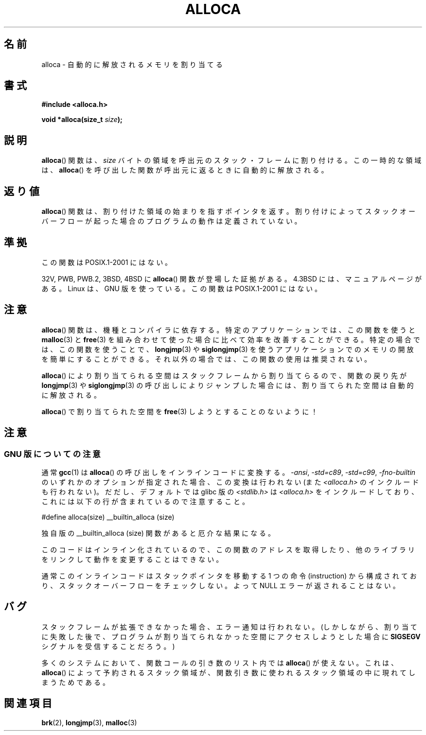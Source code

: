 .\" Copyright (c) 1980, 1991 Regents of the University of California.
.\" All rights reserved.
.\"
.\" Redistribution and use in source and binary forms, with or without
.\" modification, are permitted provided that the following conditions
.\" are met:
.\" 1. Redistributions of source code must retain the above copyright
.\"    notice, this list of conditions and the following disclaimer.
.\" 2. Redistributions in binary form must reproduce the above copyright
.\"    notice, this list of conditions and the following disclaimer in the
.\"    documentation and/or other materials provided with the distribution.
.\" 3. All advertising materials mentioning features or use of this software
.\"    must display the following acknowledgement:
.\"	This product includes software developed by the University of
.\"	California, Berkeley and its contributors.
.\" 4. Neither the name of the University nor the names of its contributors
.\"    may be used to endorse or promote products derived from this software
.\"    without specific prior written permission.
.\"
.\" THIS SOFTWARE IS PROVIDED BY THE REGENTS AND CONTRIBUTORS ``AS IS'' AND
.\" ANY EXPRESS OR IMPLIED WARRANTIES, INCLUDING, BUT NOT LIMITED TO, THE
.\" IMPLIED WARRANTIES OF MERCHANTABILITY AND FITNESS FOR A PARTICULAR PURPOSE
.\" ARE DISCLAIMED.  IN NO EVENT SHALL THE REGENTS OR CONTRIBUTORS BE LIABLE
.\" FOR ANY DIRECT, INDIRECT, INCIDENTAL, SPECIAL, EXEMPLARY, OR CONSEQUENTIAL
.\" DAMAGES (INCLUDING, BUT NOT LIMITED TO, PROCUREMENT OF SUBSTITUTE GOODS
.\" OR SERVICES; LOSS OF USE, DATA, OR PROFITS; OR BUSINESS INTERRUPTION)
.\" HOWEVER CAUSED AND ON ANY THEORY OF LIABILITY, WHETHER IN CONTRACT, STRICT
.\" LIABILITY, OR TORT (INCLUDING NEGLIGENCE OR OTHERWISE) ARISING IN ANY WAY
.\" OUT OF THE USE OF THIS SOFTWARE, EVEN IF ADVISED OF THE POSSIBILITY OF
.\" SUCH DAMAGE.
.\"
.\"     @(#)alloca.3	5.1 (Berkeley) 5/2/91
.\"
.\" Converted Mon Nov 29 11:05:55 1993 by Rik Faith <faith@cs.unc.edu>
.\" Modified Tue Oct 22 23:41:56 1996 by Eric S. Raymond <esr@thyrsus.com>
.\" Modified 2002-07-17, aeb
.\" 2008-01-24, mtk:
.\"     Various rewrites and additions (notes on longjmp() and SIGSEGV).
.\"     Weaken warning against use of alloca() (as per Debian bug 461100).
.\"
.\" Japanese Version Copyright (c) 1996 Kentaro OGAWA
.\"         all rights reserved.
.\" Translated Sat, 13 Jul 1996 22:44:04 +0900
.\"         by Kentaro OGAWA <k_ogawa@oyna.cc.muroran-it.ac.jp>
.\" Updated & Modified Tue Oct 16 01:01:48 JST 2001
.\"         by Yuichi SATO <ysato@mail.sbvl.muroran-it.ac.jp>
.\" Updated & Modified Sat Aug 31 04:42:49 JST 2002 by Yuichi SATO
.\"
.TH ALLOCA 3 2008-01-24 "GNU" "Linux Programmer's Manual"
.SH 名前
alloca \- 自動的に解放されるメモリを割り当てる
.SH 書式
.B #include <alloca.h>
.sp
.BI "void *alloca(size_t " size );
.SH 説明
.BR alloca ()
関数は、
.I size
バイトの領域を呼出元のスタック・フレームに割り付ける。
この一時的な領域は、
.BR alloca ()
を呼び出した関数が呼出元に返るときに自動的に解放される。
.SH 返り値
.BR alloca ()
関数は、割り付けた領域の始まりを指すポインタを返す。
割り付けによってスタックオーバーフローが起った場合の
プログラムの動作は定義されていない。
.SH 準拠
この関数は POSIX.1-2001 にはない。

32V, PWB, PWB.2, 3BSD, 4BSD に
.BR alloca ()
関数が登場した証拠がある。
4.3BSD には、マニュアルページがある。
Linux は、GNU 版を使っている。
この関数は POSIX.1-2001 にはない。
.SH 注意
.BR alloca ()
関数は、機種とコンパイラに依存する。
特定のアプリケーションでは、この関数を使うと
.BR malloc (3)
と
.BR free (3)
を組み合わせて使った場合に比べて効率を改善することができる。
特定の場合では、この関数を使うことで、
.BR longjmp (3)
や
.BR siglongjmp (3)
を使うアプリケーションでのメモリの開放を簡単にすることができる。
それ以外の場合では、この関数の使用は推奨されない。

.BR alloca ()
により割り当てられる空間はスタックフレームから割り当てらるので、
関数の戻り先が
.BR longjmp (3)
や
.BR siglongjmp (3)
の呼び出しによりジャンプした場合には、
割り当てられた空間は自動的に解放される。

.BR alloca ()
で割り当てられた空間を
.BR free (3)
しようとすることのないように！
.SH 注意
.SS GNU 版についての注意
通常
.BR gcc (1)
は
.BR alloca ()
の呼び出しをインラインコードに変換する。
.IR "\-ansi" ,
.IR "\-std=c89" ,
.IR "\-std=c99" ,
.IR "\-fno\-builtin"
のいずれかのオプションが指定された場合、この変換は行われない
(また
.I <alloca.h>
のインクルードも行われない)。
だだし、デフォルトでは glibc 版の
.I <stdlib.h>
は
.I <alloca.h>
をインクルードしており、これには以下の行が含まれているので注意すること。
.nf

    #define alloca(size)   __builtin_alloca (size)

.fi
独自版の __builtin_alloca (size) 関数があると厄介な結果になる。
.LP
このコードはインライン化されているので、
この関数のアドレスを取得したり、
他のライブラリをリンクして動作を変更することはできない。
.LP
通常このインラインコードはスタックポインタを移動する
1 つの命令 (instruction) から構成されており、
スタックオーバーフローをチェックしない。
よって NULL エラーが返されることはない。
.SH バグ
スタックフレームが拡張できなかった場合、エラー通知は行われない。
(しかしながら、割り当てに失敗した後で、プログラムが割り当てられなかった
空間にアクセスしようとした場合に
.B SIGSEGV
シグナルを受信することだろう。)

多くのシステムにおいて、関数コールの引き数のリスト内では
.BR alloca ()
が使えない。
これは、
.BR alloca ()
によって予約されるスタック領域が、
関数引き数に使われるスタック領域の中に現れてしまうためである。
.SH 関連項目
.BR brk (2),
.BR longjmp (3),
.BR malloc (3)
